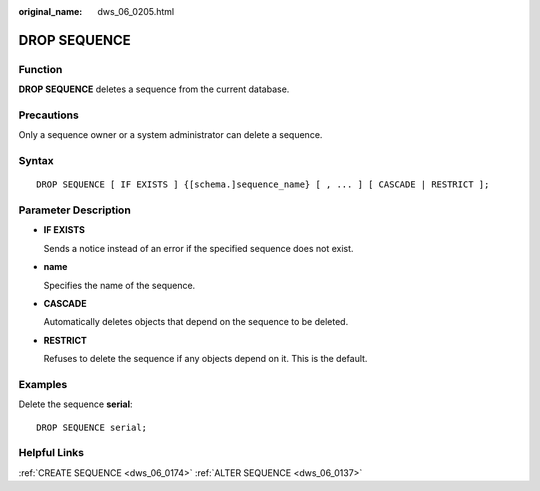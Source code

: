 :original_name: dws_06_0205.html

.. _dws_06_0205:

DROP SEQUENCE
=============

Function
--------

**DROP SEQUENCE** deletes a sequence from the current database.

Precautions
-----------

Only a sequence owner or a system administrator can delete a sequence.

Syntax
------

::

   DROP SEQUENCE [ IF EXISTS ] {[schema.]sequence_name} [ , ... ] [ CASCADE | RESTRICT ];

Parameter Description
---------------------

-  **IF EXISTS**

   Sends a notice instead of an error if the specified sequence does not exist.

-  **name**

   Specifies the name of the sequence.

-  **CASCADE**

   Automatically deletes objects that depend on the sequence to be deleted.

-  **RESTRICT**

   Refuses to delete the sequence if any objects depend on it. This is the default.

Examples
--------

Delete the sequence **serial**:

::

   DROP SEQUENCE serial;

Helpful Links
-------------

:ref:`CREATE SEQUENCE <dws_06_0174>` :ref:`ALTER SEQUENCE <dws_06_0137>`
